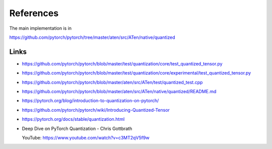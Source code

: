References
==========


The main implementation is in

`<https://github.com/pytorch/pytorch/tree/master/aten/src/ATen/native/quantized>`_

Links
-----

- `<https://github.com/pytorch/pytorch/blob/master/test/quantization/core/test_quantized_tensor.py>`_

- `<https://github.com/pytorch/pytorch/blob/master/test/quantization/core/experimental/test_quantized_tensor.py>`_

- `<https://github.com/pytorch/pytorch/blob/master/aten/src/ATen/test/quantized_test.cpp>`_

- `<https://github.com/pytorch/pytorch/blob/master/aten/src/ATen/native/quantized/README.md>`_

- `<https://pytorch.org/blog/introduction-to-quantization-on-pytorch/>`_

- `<https://github.com/pytorch/pytorch/wiki/Introducing-Quantized-Tensor>`_

- `<https://pytorch.org/docs/stable/quantization.html>`_

- Deep Dive on PyTorch Quantization - Chris Gottbrath

  YouTube: `<https://www.youtube.com/watch?v=c3MT2qV5f9w>`_

